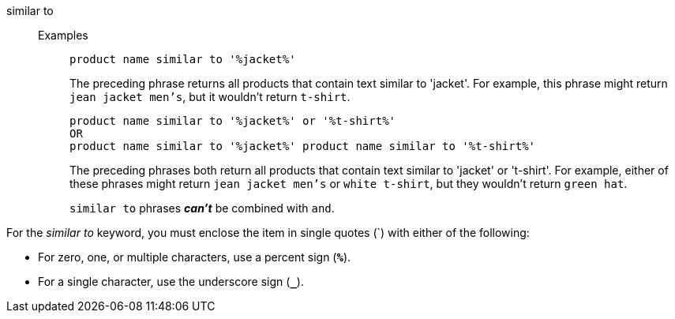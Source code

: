 [#similar-to]
similar to::
Examples;; 
+
----
product name similar to '%jacket%'
----
+
The preceding phrase returns all products that contain text similar to 'jacket'. For example, this phrase might return `jean jacket men's`, but it wouldn't return `t-shirt`.
+
----
product name similar to '%jacket%' or '%t-shirt%'
OR
product name similar to '%jacket%' product name similar to '%t-shirt%'
----
+
The preceding phrases both return all products that contain text similar to 'jacket' or 't-shirt'. For example, either of these phrases might return `jean jacket men's` or `white t-shirt`, but they wouldn't return `green hat`.
+
`similar to` phrases *_can't_* be combined with `and`.

For the _similar to_ keyword, you must enclose the item in single quotes (`) with either of the following:

* For zero, one, or multiple characters, use a percent sign (*`%`*).
* For a single character, use the underscore sign (*`_`*).

